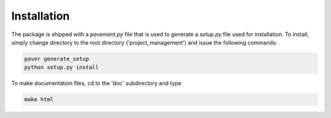 Installation
------------

The package is shipped with a *pavement.py* file that is used to
generate a *setup.py* file used for installation. To install, simply
change directory to the root directory ('project_management') and
issue the following commands:

.. code-block:: shell

   paver generate_setup
   python setup.py install

To make documentation files, cd to the 'doc' subdirectory and type 

.. code-block:: shell

   make html
